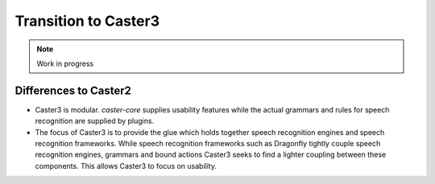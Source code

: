 Transition to Caster3
=====================

.. note::

    Work in progress

Differences to Caster2
----------------------

* Caster3 is modular. `caster-core` supplies usability features while the actual grammars and rules for speech recognition are supplied by plugins.
* The focus of Caster3 is to provide the glue which holds together speech recognition engines and speech recognition frameworks.
  While speech recognition frameworks such as Dragonfly tightly couple speech recognition engines, grammars and bound actions Caster3
  seeks to find a lighter coupling between these components.
  This allows Caster3 to focus on usability.

